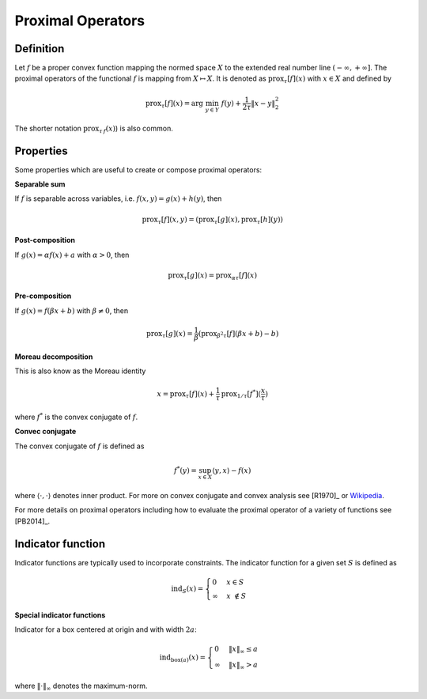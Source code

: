 .. _proximal_operators:

##################
Proximal Operators
##################

Definition
----------

Let :math:`f` be a proper convex function mapping the normed space :math:`X`
to the extended real number line :math:`(-\infty, +\infty]`. The proximal
operators of the functional :math:`f` is mapping from :math:`X\mapsto X`. It
is denoted as :math:`\mathrm{prox}_\tau[f](x)` with :math:`x\in X`  and defined by

.. math::
    \mathrm{prox}_\tau[f](x) = \arg\;\min_{y\in Y}\;f(y)+\frac{1}{2\tau} \|x-y\|_2^2

The shorter notation :math:`\mathrm{prox}_{\tau\,f}(x)`) is also common.

Properties
----------

Some properties which are useful to create or compose proximal operators:

**Separable sum**

If :math:`f` is separable across variables, i.e. :math:`f(x,y)=g(x)+h(y)`,
then

.. math:: \mathrm{prox}_\tau[f](x, y) = (\mathrm{prox}_\tau[g](x), \mathrm{prox}_\tau[h](y))

**Post-composition**

If :math:`g(x)=\alpha f(x)+a` with :math:`\alpha > 0`, then

.. math:: \mathrm{prox}_\tau[g](x) = \mathrm{prox}_{\alpha\tau}[f](x)

**Pre-composition**

If :math:`g(x)=f(\beta x+b)` with :math:`\beta\ne 0`, then

.. math::
    \mathrm{prox}_\tau[g](x) = \frac{1}{\beta} (\mathrm{prox}_{\beta^2\tau}[f](\beta x+b)-b)

**Moreau decomposition**

This is also know as the Moreau identity

.. math::
    x = \mathrm{prox}_\tau[f](x) + \frac{1}{\tau}\,\mathrm{prox}_{1/\tau}[f^*] (\frac{x}{\tau})

where :math:`f^*` is the convex conjugate of :math:`f`.

**Convec conjugate**

The convex conjugate of :math:`f` is defined as

.. math:: f^*(y) = \sup_{x\in X} \langle y,x\rangle - f(x)

where :math:`\langle\cdot,\cdot\rangle` denotes inner product. For more
on convex conjugate and convex analysis see [R1970]_
or `Wikipedia <https://en.wikipedia.org/wiki/Convex_conjugate>`_.

For more details on proximal operators including how to evaluate the
proximal operator of a variety of functions see [PB2014]_.


Indicator function
------------------

Indicator functions are typically used to incorporate constraints. The
indicator function for a given set :math:`S` is defined as

.. math::
    \mathrm{ind}_{S}(x) =\begin{cases}
    0 & x \in S  \\ \infty &
    x\ \notin S
    \end{cases}

**Special indicator functions**

Indicator for a box centered at origin and with width :math:`2 a`:

.. math::
    \mathrm{ind}_{\mathrm{box}(a)}(x) = \begin{cases}
    0 & \|x\|_\infty \le a\\
    \infty & \|x\|_\infty > a
    \end{cases}

where :math:`\|\cdot\|_\infty` denotes the maximum-norm.
